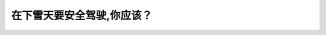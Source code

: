 .. raw:: html

   <div class="question-page">
   <div class="test-name">New加拿大BC驾照考试笔试全真模拟题2024版</div>

.. meta::
   :description: 在下雪天要安全驾驶,你应该？
   :keywords: 

.. raw:: html

   <div class="question-card">


在下雪天要安全驾驶,你应该？
============================

.. raw:: html

   <div id="q18" class="quiz">
       <div class="option" id="q18-A" onclick="selectOption('q18', 'A', false)">
           A. 每次看到危险时要刹车
       </div>
       <div class="option" id="q18-B" onclick="selectOption('q18', 'B', false)">
           B. 确保你的车辆已维修好
       </div>
       <div class="option" id="q18-C" onclick="selectOption('q18', 'C', false)">
           C. 亮起远光灯
       </div>
       <div class="option" id="q18-D" onclick="selectOption('q18', 'D', true)">
           D. 预留更多的空间
       </div>
       <p id="q18-result" class="result"></p>
   </div>

   <hr>

.. dropdown:: ►|explanation|

   

.. raw:: html

   <div class="nav-buttons">
       <a href="q17.html" class="button">|prev_question|</a>
       <span class="page-indicator">18 / 100</span>
       <a href="q19.html" class="button">|next_question|</a>
   </div>
   </div>

   </div>
